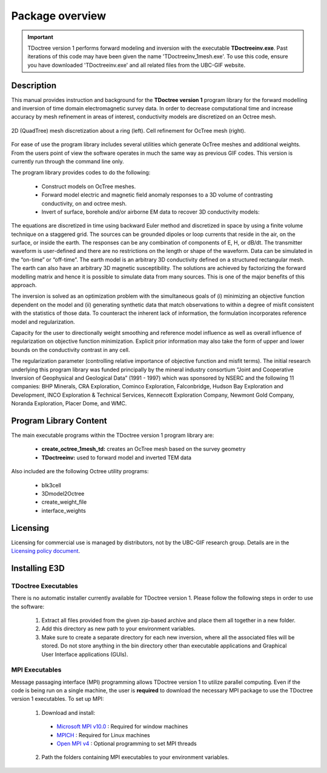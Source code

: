 .. _overview:

Package overview
================

.. important:: TDoctree version 1 performs forward modeling and inversion with the executable **TDoctreeinv.exe**. Past iterations of this code may have been given the name 'TDoctreeinv_1mesh.exe'. To use this code, ensure you have downloaded 'TDoctreeinv.exe' and all related files from the UBC-GIF website.

Description
-----------

This manual provides instruction and background for the **TDoctree version 1** program library for the forward
modelling and inversion of time domain electromagnetic survey data. In order to decrease
computational time and increase accuracy by mesh refinement in areas of interest, conductivity models
are discretized on an Octree mesh.  


.. figure:: images/OcTree.png
     :align: center
     :width: 700

     2D (QuadTree) mesh discretization about a ring (left). Cell refinement for OcTree mesh (right).


For ease of use the program library includes several utilities which generate OcTree meshes and additional weights. From the users point of view the software
operates in much the same way as previous GIF codes. This version is currently run through the
command line only.

The program library provides codes to do the following:

    - Construct models on OcTree meshes.
    - Forward model electric and magnetic field anomaly responses to a 3D volume of contrasting conductivity, on and octree mesh.
    - Invert of surface, borehole and/or airborne EM data to recover 3D conductivity models:

The equations are discretized in time using backward Euler method and discretized in space by using a finite volume technique on a staggered grid. The sources can be grounded dipoles or loop currents that reside in the air, on the surface, or inside the earth. The responses can be any combination of components of E, H, or dB/dt. The transmitter waveform is user-defined and there are no restrictions on the length or shape of the waveform. Data can be simulated in the “on-time” or “off-time”. The earth model is an arbitrary 3D conductivity defined on a structured rectangular mesh. The earth can also have an arbitrary 3D magnetic susceptibility.
The solutions are achieved by factorizing the forward modelling matrix and hence it is possible to simulate data from many sources. This is one of the major benefits of this approach.

The inversion is solved as an optimization problem with the simultaneous goals of (i)
minimizing an objective function dependent on the model and (ii) generating synthetic
data that match observations to within a degree of misfit consistent with the statistics
of those data. To counteract the inherent lack of information, the formulation incorporates reference
model and regularization.

Capacity for the user to directionally weight smoothing and reference model influence
as well as overall influence of regularization on objective function minimization. Explicit
prior information may also take the form of upper and lower bounds on the conductivity
contrast in any cell.

The regularization parameter (controlling relative importance of objective function and
misfit terms). The initial research underlying this program library was funded principally by the mineral industry
consortium “Joint and Cooperative Inversion of Geophysical and Geological Data” (1991 -
1997) which was sponsored by NSERC and the following 11 companies: BHP Minerals, CRA Exploration,
Cominco Exploration, Falconbridge, Hudson Bay Exploration and Development, INCO
Exploration & Technical Services, Kennecott Exploration Company, Newmont Gold Company,
Noranda Exploration, Placer Dome, and WMC.


Program Library Content
-----------------------

The main executable programs within the TDoctree version 1 program library are:

    - **create_octree_1mesh_td:** creates an OcTree mesh based on the survey geometry
    - **TDoctreeinv:** used to forward model and inverted TEM data

Also included are the following Octree utility programs:

      - blk3cell
      - 3Dmodel2Octree
      - create_weight_file
      - interface_weights

Licensing
---------

Licensing for commercial use is managed by distributors, not by the UBC-GIF research group.
Details are in the `Licensing policy document <http://gif.eos.ubc.ca/software/licensing>`__.


Installing E3D
--------------

TDoctree Executables
^^^^^^^^^^^^^^^^^^^^

There is no automatic installer currently available for TDoctree version 1. Please follow the following steps in
order to use the software:

    1. Extract all files provided from the given zip-based archive and place them all together in a new folder.
    2. Add this directory as new path to your environment variables.
    3. Make sure to create a separate directory for each new inversion, where all the associated files will be stored. Do not store anything in the bin directory other than executable applications and Graphical User Interface applications (GUIs).

MPI Executables
^^^^^^^^^^^^^^^

Message passaging interface (MPI) programming allows TDoctree version 1 to utilize parallel computing. Even if the code is being run on a single machine, the user is **required** to download the necessary MPI package to use the TDoctree version 1 executables. To set up MPI:

    1. Download and install:
      
      - `Microsoft MPI v10.0 <https://www.microsoft.com/en-us/download/details.aspx?id=57467>`__ : Required for window machines
      - `MPICH <https://www.mpich.org/downloads/>`__ : Required for Linux machines
      - `Open MPI v4 <https://www.open-mpi.org/software/ompi/v4.0/>`__ : Optional programming to set MPI threads

    2. Path the folders containing MPI executables to your environment variables.



